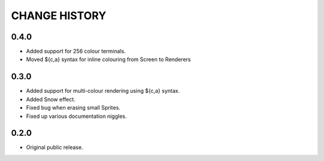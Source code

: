 CHANGE HISTORY
==============

0.4.0
-----
- Added support for 256 colour terminals.
- Moved ${c,a} syntax for inline colouring from Screen to Renderers

0.3.0
-----
- Added support for multi-colour rendering using ${c,a} syntax.
- Added Snow effect.
- Fixed bug when erasing small Sprites.
- Fixed up various documentation niggles.

0.2.0
-----
- Original public release.
